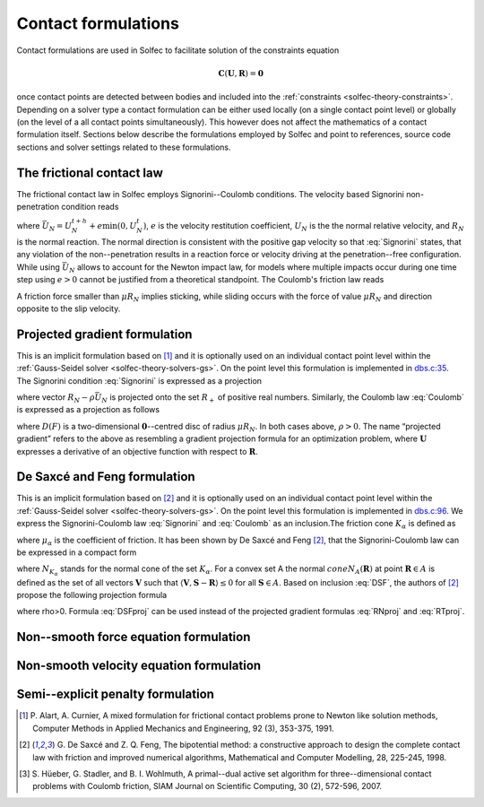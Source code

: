 .. _solfec-theory-conform:

Contact formulations
====================

Contact formulations are used in Solfec to facilitate solution of the constraints equation

.. math::

  \mathbf{C}\left(\mathbf{U},\mathbf{R}\right)=\mathbf{0}

once contact points are detected between bodies and included into the :ref:`constraints <solfec-theory-constraints>`.
Depending on a solver type a contact formulation can be either used locally (on a single contact point level) or globally
(on the level of a all contact points simultaneously). This however does not affect the mathematics of a contact formulation
itself. Sections below describe the formulations employed by Solfec and point to references, source code sections and solver
settings related to these formulations.

The frictional contact law
--------------------------

The frictional contact law in Solfec employs Signorini--Coulomb conditions. The velocity based Signorini non-penetration condition reads

.. math::
  :label: Signorini

  \bar{U}_{N}\ge0\,\,\,R_{N}\ge0\,\,\,\bar{U}_{N}R_{N}=0
  
where :math:`\bar{U}_{N}=U_{N}^{t+h}+e\min\left(0,U_{N}^{t}\right)`, :math:`e` is the velocity restitution coefficient, :math:`U_{N}` is the the normal
relative velocity, and :math:`R_{N}` is the normal reaction. The normal direction is consistent with the positive gap velocity so that :eq:`Signorini`
states, that any violation of the non--penetration results in a reaction force or velocity driving at the penetration--free configuration. While
using :math:`\bar{U}_{N}` allows to account for the Newton impact law, for models where multiple impacts occur during one time step using :math:`e>0`
cannot be justified from a theoretical standpoint. The Coulomb's friction law reads

.. math::
  :label: Coulomb

  \left\{ \begin{array}{ll}
  \left\Vert \mathbf{R}_{T}\right\Vert \le\mu R_{N}\\
  \left\Vert \mathbf{R}_{T}\right\Vert <\mu R_{N} & \Rightarrow\mathbf{U}_{T}=\mathbf{0}\\
  \left\Vert \mathbf{R}_{T}\right\Vert =\mu R_{N} & \Rightarrow\exists_{\lambda\ge0}\mathbf{U}_{T}=-\lambda\mathbf{R}_{T}
  \end{array}\right.
  
A friction force smaller than :math:`\mu R_{N}` implies sticking, while sliding occurs with the force of value :math:`\mu R_{N}` and direction opposite
to the slip velocity. 

Projected gradient formulation
------------------------------

This is an implicit formulation based on [1]_ and it is optionally used on an individual contact point level within the
:ref:`Gauss-Seidel solver <solfec-theory-solvers-gs>`. On the point level this formulation is implemented in
`dbs.c:35 <https://github.com/tkoziara/solfec/blob/master/dbs.c#L35>`_.  The Signorini condition :eq:`Signorini` is expressed
as a projection

.. math::
  :label: RNproj

  R_{N}=\textrm{proj}_{R_{+}}\left(R_{N}-\rho\bar{U}_{N}\right)

where vector :math:`R_{N}-\rho\bar{U}_{N}` is projected onto the set :math:`R_{+}` of positive real numbers. Similarly, the Coulomb law :eq:`Coulomb` is expressed
as a projection as follows

.. math::
  :label: RTproj
  
  \mathbf{R}_{T}=\textrm{proj}_{D\left(\mu R_{N}\right)}\left(\mathbf{R}_{T}-\rho\mathbf{U}_{T}\right)
  
where :math:`D\left(F\right)` is a two-dimensional :math:`\mathbf{0}`--centred disc of radius :math:`\mu R_{N}`. In both cases above, :math:`\rho>0`.
The name “projected gradient” refers to the above as resembling a gradient projection formula for an optimization problem, where :math:`\mathbf{U}` expresses
a derivative of an objective function with respect to :math:`\mathbf{R}`.

De Saxcé and Feng formulation
-----------------------------

This is an implicit formulation based on [2]_ and it is optionally used on an individual contact point level within the
:ref:`Gauss-Seidel solver <solfec-theory-solvers-gs>`. On the point level this formulation is implemented in
`dbs.c:96 <https://github.com/tkoziara/solfec/blob/master/dbs.c#L96>`_. We express the Signorini-Coulomb law :eq:`Signorini` and :eq:`Coulomb`
as an inclusion.The friction cone :math:`K_{\alpha}` is defined as

.. math::
  :label: Kalpha

  K_{\alpha}=\left\{ \mathbf{R}_{\alpha}:\left\Vert \mathbf{R}_{\alpha T}\right\Vert \le\mu_{\alpha}R_{\alpha N},R_{\alpha N}\ge0\right\}
  
where :math:`\mu_{\alpha}` is the coefficient of friction. It has been shown by De Saxcé and Feng [2]_, that the Signorini-Coulomb law
can be expressed in a compact form

.. math::
  :label: DSF

  -\left[\begin{array}{c}
  \mathbf{U}_{\alpha T}\\
  \bar{U}_{\alpha N}+\mu_{\alpha}\left\Vert \mathbf{U}_{\alpha T}\right\Vert 
  \end{array}\right]\in N_{K_{\alpha}}\left(\mathbf{R}_{\alpha}\right)

where :math:`N_{K_{\alpha}}` stands for the normal cone of the set :math:`K_{\alpha}`. For a convex set A the normal :math:`cone N_{A}\left(\mathbf{R}\right)`
at point :math:`\mathbf{R}\in A` is defined as the set of all vectors :math:`\mathbf{V}` such that :math:`\left\langle \mathbf{V},\mathbf{S}-\mathbf{R}\right\rangle \le0`
for all :math:`\mathbf{S}\in A`. Based on inclusion :eq:`DSF`, the authors of [2]_ propose the following projection formula

.. math::
  :label: DSFproj

  \mathbf{R}_{\alpha}=\mbox{proj}_{K_{\alpha}}\left(\mathbf{R}_{\alpha}-\rho\left[\begin{array}{c}
  \mathbf{U}_{\alpha T}\\
  \bar{U}_{\alpha N}+\mu_{\alpha}\left\Vert \mathbf{U}_{\alpha T}\right\Vert 
  \end{array}\right]\right)
  
where \rho>0. Formula :eq:`DSFproj` can be used instead of the projected gradient formulas :eq:`RNproj` and :eq:`RTproj`.

Non--smooth force equation formulation
--------------------------------------

.. _solfec-theory-conform-nsveq:

Non-smooth velocity equation formulation
----------------------------------------

Semi--explicit penalty formulation
----------------------------------

.. [1] P. Alart, A. Curnier, A mixed formulation for frictional contact problems prone to Newton like solution methods,
       Computer Methods in Applied Mechanics and Engineering, 92 (3), 353-375, 1991.
.. [2] G. De Saxcé and Z. Q. Feng, The bipotential method: a constructive approach to design the complete contact law with
       friction and improved numerical algorithms, Mathematical and Computer Modelling, 28, 225-245, 1998.
.. [3] S. Hüeber, G. Stadler, and B. I. Wohlmuth, A primal--dual active set algorithm for three--dimensional contact problems
       with Coulomb friction, SIAM Journal on Scientific Computing, 30 (2), 572-596, 2007.
